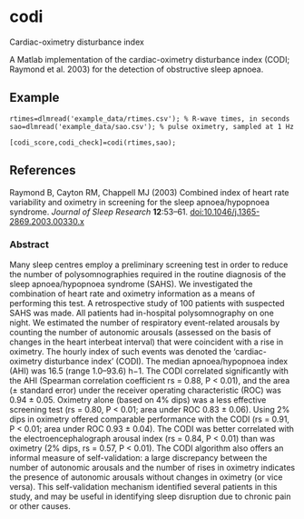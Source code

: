 * codi

Cardiac-oximetry disturbance index

A Matlab implementation of the cardiac-oximetry disturbance index (CODI; Raymond et al. 2003) for the detection of obstructive sleep apnoea.

** Example

#+begin_src
rtimes=dlmread('example_data/rtimes.csv'); % R-wave times, in seconds
sao=dlmread('example_data/sao.csv'); % pulse oximetry, sampled at 1 Hz

[codi_score,codi_check]=codi(rtimes,sao);
#+end_src

** References

Raymond B, Cayton RM, Chappell MJ (2003) Combined index of heart rate variability and oximetry in screening for the sleep apnoea/hypopnoea syndrome. /Journal of Sleep Research/ *12*:53–61. [[http://dx.doi.org/10.1046/j.1365-2869.2003.00330.x][doi:10.1046/j.1365-2869.2003.00330.x]]

*** Abstract

Many sleep centres employ a preliminary screening test in order to reduce the number of polysomnographies required in the routine diagnosis of the sleep apnoea/hypopnoea syndrome (SAHS). We investigated the combination of heart rate and oximetry information as a means of performing this test. A retrospective study of 100 patients with suspected SAHS was made. All patients had in-hospital polysomnography on one night. We estimated the number of respiratory event-related arousals by counting the number of autonomic arousals (assessed on the basis of changes in the heart interbeat interval) that were coincident with a rise in oximetry. The hourly index of such events was denoted the ‘cardiac-oximetry disturbance index’ (CODI). The median apnoea/hypopnoea index (AHI) was 16.5 (range 1.0–93.6) h−1. The CODI correlated significantly with the AHI (Spearman correlation coefficient rs = 0.88, P < 0.01), and the area (± standard error) under the receiver operating characteristic (ROC) was 0.94 ± 0.05. Oximetry alone (based on 4% dips) was a less effective screening test (rs = 0.80, P < 0.01; area under ROC 0.83 ± 0.06). Using 2% dips in oximetry offered comparable performance with the CODI (rs = 0.91, P < 0.01; area under ROC 0.93 ± 0.04). The CODI was better correlated with the electroencephalograph arousal index (rs = 0.84, P < 0.01) than was oximetry (2% dips, rs = 0.57, P < 0.01). The CODI algorithm also offers an informal measure of self-validation: a large discrepancy between the number of autonomic arousals and the number of rises in oximetry indicates the presence of autonomic arousals without changes in oximetry (or vice versa). This self-validation mechanism identified several patients in this study, and may be useful in identifying sleep disruption due to chronic pain or other causes.
